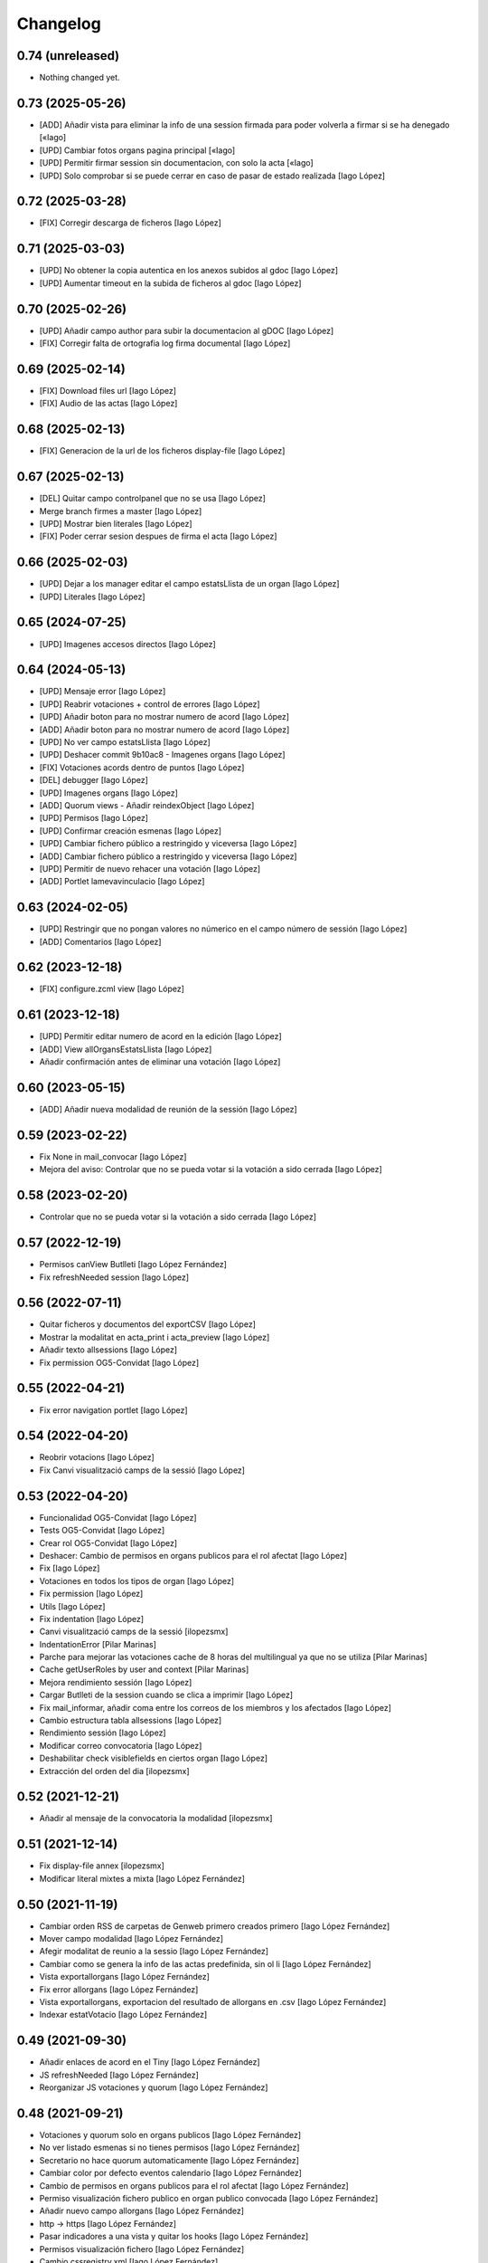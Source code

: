 Changelog
=========

0.74 (unreleased)
-----------------

- Nothing changed yet.


0.73 (2025-05-26)
-----------------

* [ADD] Añadir vista para eliminar la info de una session firmada para poder volverla a firmar si se ha denegado [«Iago]
* [UPD] Cambiar fotos organs pagina principal [«Iago]
* [UPD] Permitir firmar session sin documentacion, con solo la acta [«Iago]
* [UPD] Solo comprobar si se puede cerrar en caso de pasar de estado realizada [Iago López]

0.72 (2025-03-28)
-----------------

* [FIX] Corregir descarga de ficheros [Iago López]

0.71 (2025-03-03)
-----------------

* [UPD] No obtener la copia autentica en los anexos subidos al gdoc [Iago López]
* [UPD] Aumentar timeout en la subida de ficheros al gdoc [Iago López]

0.70 (2025-02-26)
-----------------

* [UPD] Añadir campo author para subir la documentacion al gDOC [Iago López]
* [FIX] Corregir falta de ortografia log firma documental [Iago López]

0.69 (2025-02-14)
-----------------

* [FIX] Download files url [Iago López]
* [FIX] Audio de las actas [Iago López]

0.68 (2025-02-13)
-----------------

* [FIX] Generacion de la url de los ficheros display-file [Iago López]

0.67 (2025-02-13)
-----------------

* [DEL] Quitar campo controlpanel que no se usa [Iago López]
* Merge branch firmes a master [Iago López]
* [UPD] Mostrar bien literales [Iago López]
* [FIX] Poder cerrar sesion despues de firma el acta [Iago López]

0.66 (2025-02-03)
-----------------

* [UPD] Dejar a los manager editar el campo estatsLlista de un organ [Iago López]
* [UPD] Literales [Iago López]

0.65 (2024-07-25)
-----------------

* [UPD] Imagenes accesos directos [Iago López]

0.64 (2024-05-13)
-----------------

* [UPD] Mensaje error [Iago López]
* [UPD] Reabrir votaciones + control de errores [Iago López]
* [UPD] Añadir boton para no mostrar numero de acord [Iago López]
* [ADD] Añadir boton para no mostrar numero de acord [Iago López]
* [UPD] No ver campo estatsLlista [Iago López]
* [UPD] Deshacer commit 9b10ac8 - Imagenes organs [Iago López]
* [FIX] Votaciones acords dentro de puntos [Iago López]
* [DEL] debugger [Iago López]
* [UPD] Imagenes organs [Iago López]
* [ADD] Quorum views - Añadir reindexObject [Iago López]
* [UPD] Permisos [Iago López]
* [UPD] Confirmar creación esmenas [Iago López]
* [UPD] Cambiar fichero público a restringido y viceversa [Iago López]
* [ADD] Cambiar fichero público a restringido y viceversa [Iago López]
* [UPD] Permitir de nuevo rehacer una votación [Iago López]
* [ADD] Portlet lamevavinculacio [Iago López]

0.63 (2024-02-05)
-----------------

* [UPD] Restringir que no pongan valores no númerico en el campo número de sessión [Iago López]
* [ADD] Comentarios [Iago López]

0.62 (2023-12-18)
-----------------

* [FIX] configure.zcml view [Iago López]

0.61 (2023-12-18)
-----------------

* [UPD] Permitir editar numero de acord en la edición [Iago López]
* [ADD] View allOrgansEstatsLlista [Iago López]
* Añadir confirmación antes de eliminar una votación [Iago López]

0.60 (2023-05-15)
-----------------

* [ADD] Añadir nueva modalidad de reunión de la sessión [Iago López]

0.59 (2023-02-22)
-----------------

* Fix None in mail_convocar [Iago López]
* Mejora del aviso: Controlar que no se pueda votar si la votación a sido cerrada [Iago López]

0.58 (2023-02-20)
-----------------

* Controlar que no se pueda votar si la votación a sido cerrada [Iago López]

0.57 (2022-12-19)
-----------------

* Permisos canView Butlleti [Iago López Fernández]
* Fix refreshNeeded session [Iago López]

0.56 (2022-07-11)
-----------------

* Quitar ficheros y documentos del exportCSV [Iago López]
* Mostrar la modalitat en acta_print i acta_preview [Iago López]
* Añadir texto allsessions [Iago López]
* Fix permission OG5-Convidat [Iago López]

0.55 (2022-04-21)
-----------------

* Fix error navigation portlet [Iago López]

0.54 (2022-04-20)
-----------------

* Reobrir votacions [Iago López]
* Fix Canvi visualització camps de la sessió [Iago López]

0.53 (2022-04-20)
-----------------

* Funcionalidad OG5-Convidat [Iago López]
* Tests OG5-Convidat [Iago López]
* Crear rol OG5-Convidat [Iago López]
* Deshacer: Cambio de permisos en organs publicos para el rol afectat [Iago López]
* Fix [Iago López]
* Votaciones en todos los tipos de organ [Iago López]
* Fix permission [Iago López]
* Utils [Iago López]
* Fix indentation [Iago López]
* Canvi visualització camps de la sessió [ilopezsmx]
* IndentationError [Pilar Marinas]
* Parche para mejorar las votaciones cache de 8 horas del multilingual ya que no se utiliza [Pilar Marinas]
* Cache getUserRoles by user and context [Pilar Marinas]
* Mejora rendimiento sessión [Iago López]
* Cargar Butlleti de la session cuando se clica a imprimir [Iago López]
* Fix mail_informar, añadir coma entre los correos de los miembros y los afectados [Iago López]
* Cambio estructura tabla allsessions [Iago López]
* Rendimiento sessión [Iago López]
* Modificar correo convocatoria [Iago López]
* Deshabilitar check visiblefields en ciertos organ [Iago López]
* Extracción del orden del dia [ilopezsmx]

0.52 (2021-12-21)
-----------------

* Añadir al mensaje de la convocatoria la modalidad [ilopezsmx]

0.51 (2021-12-14)
-----------------

* Fix display-file annex [ilopezsmx]
* Modificar literal mixtes a mixta [Iago López Fernández]

0.50 (2021-11-19)
-----------------

* Cambiar orden RSS de carpetas de Genweb primero creados primero [Iago López Fernández]
* Mover campo modalidad [Iago López Fernández]
* Afegir modalitat de reunio a la sessio [Iago López Fernández]
* Cambiar como se genera la info de las actas predefinida, sin ol li [Iago López Fernández]
* Vista exportallorgans [Iago López Fernández]
* Fix error allorgans [Iago López Fernández]
* Vista exportallorgans, exportacion del resultado de allorgans en .csv [Iago López Fernández]
* Indexar estatVotacio [Iago López Fernández]

0.49 (2021-09-30)
-----------------

* Añadir enlaces de acord en el Tiny [Iago López Fernández]
* JS refreshNeeded [Iago López Fernández]
* Reorganizar JS votaciones y quorum [Iago López Fernández]

0.48 (2021-09-21)
-----------------

* Votaciones y quorum solo en organs publicos [Iago López Fernández]
* No ver listado esmenas si no tienes permisos [Iago López Fernández]
* Secretario no hace quorum automaticamente [Iago López Fernández]
* Cambiar color por defecto eventos calendario [Iago López Fernández]
* Cambio de permisos en organs publicos para el rol afectat [Iago López Fernández]
* Permiso visualización fichero publico en organ publico convocada [Iago López Fernández]
* Añadir nuevo campo allorgans [Iago López Fernández]
* http -> https [Iago López Fernández]
* Pasar indicadores a una vista y quitar los hooks [Iago López Fernández]
* Permisos visualización fichero [Iago López Fernández]
* Cambio cssregistry.xml [Iago López Fernández]

0.47 (2021-04-07)
-----------------

* travis is green now [Roberto Diaz]
* travis should be green now [Roberto Diaz]
* another fix [Roberto Diaz]
* fixing travis [Roberto Diaz]
* fix versions 2 [Roberto Diaz]
* fix versions [Roberto Diaz]
* Merge pull request #2 from UPCnet/test_update_for_travis [Roberto Díaz]
*  [Roberto Díaz]
* fixed versions [Roberto Díaz]
* fixed versions [Roberto Diaz]
* Merge pull request #1 from UPCnet/test_update_for_travis [Roberto Díaz]
*  [Roberto Díaz]
* updated pathlib and use https to pass travis ;) [Roberto Díaz]
* updated pathlib and use https [Roberto Diaz]
* Quitar debugger js [Iago López Fernández]
* Rendimiento: tablas actas y acords del organ [Iago López Fernández]
* Multiples annexos en las actas [Iago López Fernández]
* Cambiar condicion vista sesion [Iago López Fernández]

0.46 (2021-03-17)
-----------------

* Vista allorgans - añadir número de sesiones que se han creado el último año (365) [Iago López Fernández]
* portal_catalog: sustituir getToolByName por api.portal.get_tool [Iago López Fernández]
* Imagenes banners [Iago López Fernández]
* Mejora envio correos votaciones [Iago López Fernández]
* Quitar carpeta de unidad de la vista de butlleti [Iago López Fernández]
* Añadir enlace a sala y modificar email convocar [Iago López Fernández]
* Deshacer: Mostrar permisos por defecto de plone en el sharing de genweb.organs.organgovern [Iago López Fernández]
* No enviar mensaje al borrar votación si la sesión esta en estado realizada [Iago López Fernández]

0.45 (2021-03-01)
-----------------

* Cambiar permisos para ver las votaciones y el quorum, activo a todos [Iago López Fernández]
* Cambiar permisos para ver las votaciones y el quorum [Iago López Fernández]
* Descomentar mensaje al borrar votación y solo enviarlo si la session no esta en estado tancada o en modificació [Iago López Fernández]
* Tabla votaciones [Iago López Fernández]
* Tabla votaciones [Iago López Fernández]
* Comentar mensaje al borrar votación [Iago López Fernández]
* Refrescar votación [Iago López Fernández]
* Previsualizar pdf de los ficheros restringidos [Iago López Fernández]
* Mostrar permisos por defecto de plone en el sharing de genweb.organs.organgover [Iago López Fernández]
* Informar fecha de inicio y fin de las votaciones en dispositivos móviles [Iago López Fernández]
* Enviar correo al eliminar una votación [Iago López Fernández]
* Enviar correo al eliminar una votación [Iago López Fernández]
* Informar fecha de inicio y fin de las votaciones [Iago López Fernández]
* Enviar correos votaciones con el correo definido en el organ [Iago López Fernández]
* Cambiar literales quorum [Iago López Fernández]
* No mostrar título votación sin validación [Iago López Fernández]
* Estilos vista presentacion [Iago López Fernández]
* Cambiar orden visualización votación final y esmena + cambiar sus literales [Iago López Fernández]
* Permisos afectados en organs publicos [Iago López Fernández]
* Fix email esmenas [Iago López Fernández]
* Fix email esmenas [Iago López Fernández]
* Añadir permisos a los Afectat para ver documentación en los organ publicos [Iago López Fernández]
* Permisos contenido votacion [Iago López Fernández]
* Literal [Iago López Fernández]
* Votaciones de <acords> dentro de <punts> [Iago López Fernández]
* Al abrir quorum solo añadir al usuario si es secretario [Iago López Fernández]
* Cambios votaciones: posibilidad de votar esmena antes del acord [Iago López Fernández]
* No mostrar sessions en estat planificada en l'apartat Accessos directes a les sessions mes recents [Iago López Fernández]
* Organs publicos, hacer publica la información una vez convocada [Iago López Fernández]
* Fix: Envio correo notificacion voto [Iago López Fernández]
* No mostrar sessions en estat planificada en l'apartat Accessos directes a les sessions mes recents [Iago López Fernández]

0.44 (2020-09-30)
-----------------

* Fix Quorum membre [Iago López Fernández]
* Estilo [Iago López Fernández]

0.43 (2020-09-29)
-----------------

* Quorum [Iago López Fernández]
* Ver votaciones solo dentro de consell-de-govern [Iago López Fernández]
* Eliminar votaciones [Iago López Fernández]
* Votos totales [Iago López Fernández]
* Merge remote-tracking branch 'origin/esmenes' [Iago López Fernández]
* Fix urls homepage [Iago López Fernández]
* Fix _blink a _blank [Iago López Fernández]
* Mostrar en el breadcrumb el enlace a un genweb.organs.organsFolder cuando es una vista por defecto de un directorio [Iago López Fernández]
* Quitar <Mostra com si fos...> [Iago López Fernández]
* Fix css [Iago López Fernández]
* Votación esmenas [Iago López Fernández]
* Arreglar error acción Envia resum (genweb.organs.subpunt) [Iago López Fernández]
* Editores ven la información extendida de la tabla de resultados [Iago López Fernández]
* Mostrar estado de la votación en la tabla de resultados [Iago López Fernández]
* Quitar accion votaciones cuando esta cerrada [Iago López Fernández]
* Literal [Iago López Fernández]
* Literals [Iago López Fernández]
* Enlace a la sala [Iago López Fernández]
* Cambiar icono votacion publica [Iago López Fernández]
* Quitar votación privada [Iago López Fernández]
* Estilo botones votaciones [Iago López Fernández]
* Hacer que se pueda buscar un acord por su codigo [Iago López Fernández]
* Icono [Iago López Fernández]
* Votacions en els acords [Iago López Fernández]

0.42 (2020-06-10)
-----------------

* Literales buscador [Iago López Fernández]

0.41 (2020-06-03)
-----------------

* Cambiar enlace home [Iago López Fernández]

0.40 (2020-05-28)
-----------------

* Añadir permiso campo Sessions visibles al calendari -> solo manager [Iago López Fernández]
* Estilos home [Iago López Fernández]
* Quitar opciones buscador + quitar Sobre Govern UPC [Iago López Fernández]
* Enlaces externos [Iago López Fernández]
* Estilos baner con imagen [Iago López Fernández]
* Reorganizar home [Iago López Fernández]

0.39 (2020-03-19)
-----------------

* Habilitar edició del número de la sessió [Iago López Fernández]

0.38 (2019-11-18)
-----------------

* Quitar ver más resultados del buscador superior [Iago López Fernández]

0.37 (2019-10-17)
-----------------

* Añadir campo de información en las carpetas de unidad [Iago López Fernández]
* Pestaña FAQs: evitar error con usuarios anonimos y añadir en los permisos de visualización el permiso de OG4-Afectat [Iago López Fernández]
* Visualizar pestaña FAQs solo si tienes alguno de los siguientes permisos ['Manager', 'WebMaster', 'OG1-Secretari', 'OG2-Editor', 'OG3-Membre'] [Iago López Fernández]

0.36 (2019-09-05)
-----------------



0.35 (2019-09-04)
-----------------

* Corrección [Iago López Fernández]
* changed export acords to organs [r.ventura]
* fix print button session [r.ventura]
* Exportar Acords & relacio assistents [r.ventura]

0.34 (2019-07-10)
-----------------

* canvi literal banner [r.ventura]
* error fixed FAQ tab [r.ventura]
* FAQ membres field and tab done [r.ventura]

0.33 (2019-06-27)
-----------------

* search now able to search by subject and documents [r.ventura]
* removed send mail when excuse [r.ventura]
* just added a space [r.ventura]
* remove ipdb [r.ventura]
* send mail excusats and new field in organs [r.ventura]
* make header visible [Roberto Diaz]

0.32 (2019-05-07)
-----------------

* link banner models de documents changed [r.ventura]
* Merge branch 'master' of github.com:UPCnet/genweb.organs [r.ventura]
* Indicadors i canvi de literal [r.ventura]
* updated versions to pass tests [Roberto Diaz]
* updated versions to pass tests [Roberto Diaz]

0.31 (2019-04-02)
-----------------

* feedback search if there are no results [r.ventura]
* mail_convocar con link a excusar assistencia de la sesión actual [r.ventura]

0.30 (2019-03-25)
-----------------

* nou link Models de documents [r.ventura]
* Merge branch 'master' of github.com:UPCnet/genweb.organs [r.ventura]
* titles, banners home page done (and styles) [r.ventura]

0.29 (2019-03-21)
-----------------

* intern urls for mail messages fixed [r.ventura]
* numera sessions button changed and just for state planificada [r.ventura]
* test fixing egg for tests :) [Roberto Diaz]
* reorder num sessions current year and update their acords [r.ventura]
* json now search in egg path [r.ventura]
* json location like search.py [r.ventura]
* json files location changed to stylesheets [r.ventura]
* json fix urls [r.ventura]
* search also old docs in butlleti [r.ventura]
* Merge branch 'master' of github.com:UPCnet/genweb.organs [r.ventura]
* header when mobile/small tablet hidded [r.ventura]

0.28 (2019-02-21)
-----------------

* admin can now see excusats [r.ventura]
* només formulari excusats [r.ventura]
* img header now its changed via /manage [r.ventura]
* Change fields texts excusats [r.ventura]
* header without link, historic documentation like before [r.ventura]
* Banners done [r.ventura]
* Merge branch 'master' of github.com:UPCnet/genweb.organs [r.ventura]
* Excusat i proposar punts (per test) [r.ventura]

0.27 (2019-02-12)
-----------------

* hour calendar bug fixed [r.ventura]
* membres i afectats afegits a la vista allorgans [r.ventura]
* sub-units of units ordered too [r.ventura]
* fixed secretaries and editors problem [r.ventura]
* alphabetical order [r.ventura]
* view all organs sorted [r.ventura]
* view all organs for General Secretary [r.ventura]

0.26 (2018-11-28)
-----------------

* running tests [Roberto Diaz]
* changed folder path. SOLVED? [Roberto Diaz]
* pending afectats and membres in namedfile [Roberto Diaz]
* oberts test ok? [Roberto Diaz]
* testing [Roberto Diaz]
* TODO: check test_allroleschecked_file_permission_in_organs_oberts.py line 1820 [Roberto Diaz]
* added testing files, pending solve afectat/membre [Roberto Diaz]

0.25 (2018-11-06)
-----------------

* Merge remote-tracking branch 'origin/calendar_slow' [Roberto Diaz]
* updated calendar portlet [Roberto Diaz]
* redo calendar [Roberto Diaz]
* testing events calendar [Roberto Diaz]
* added logout to header [Roberto Diaz]
* added test editor add session [Roberto Diaz]
* removed aq_parent from organType and updated RSS code [Roberto Diaz]
* refactor permissions [Roberto Diaz]
* findfilesproperties [Roberto Diaz]
* added test sessions permissions [Roberto Diaz]
* added test create session [Roberto Diaz]
* problemas con eventos que pasan durante el día de hoy [Roberto Diaz]
* calendar tests2 [Roberto Diaz]
* testing calendar [Roberto Diaz]
* TODO show current date events [Roberto Diaz]
* added acta/audio tests [Roberto Diaz]
* fix bacnh to travis [Roberto Diaz]
* refactoring search calendar events portlet [Roberto Diaz]
* Update README.md [Roberto Diaz]
* Update README.md [Roberto Diaz]
* Update README.md [Roberto Diaz]
* Update README.md [Roberto Diaz]
* added functional tests to restricted to afectats i membres [Roberto Diaz]
* change layer [Roberto Diaz]
* test remove commit() 2 [Roberto Diaz]
* test remove commit() [Roberto Diaz]
* open_testg [Roberto Diaz]
* removed transaction commits to bypass problems with travisci [Roberto Diaz]
* test bypass travisci [Roberto Diaz]
* test open organ, fails anon [Roberto Diaz]
* added 1st testing organs of membres/affected [Roberto Diaz]
* added 1st testing organs of membres/affected [Roberto Diaz]
* added afected tests [Roberto Diaz]
* added () to asserttrue [Roberto Diaz]
* renamed state [Roberto Diaz]
* added more tests [Roberto Diaz]
* added acords [Roberto Diaz]
* tests anonim [Roberto Diaz]
* testing public.restrictedTraverse [Roberto Diaz]
* tests [Roberto Diaz]
* removed old files [Roberto Diaz]
* added default creation content code [Roberto Diaz]
* testing anon profiles [Roberto Diaz]
* removed lang from allsessions view [Roberto Diaz]
* updated getPath [Roberto Diaz]
* Merge branch 'master' of github.com:UPCnet/genweb.organs [Roberto Diaz]
* updated code search [Roberto Diaz]
* 1st optimized search version [Roberto Diaz]
* added permissions to hidden or visible based on role [Roberto Diaz]
* moved up previous sessions [root muntanyeta]
* changed all/previous sessions code splitted [Roberto Diaz]
* changed translation relacionat -> vinculat [Roberto Diaz]
* added override to display file to get permissions from og [Roberto Diaz]

0.24 (2018-10-04)
-----------------

* search in related organs [Roberto Diaz]
* removed doc from search code [Roberto Diaz]
* remove unused import [Roberto Diaz]
* added 3 next event to all months view [Roberto Diaz]
* events in calendar now always show next 3 [Roberto Diaz]
* latest version check files permissions [Roberto Diaz]
* changed radio to check and mark all by default. [Roberto Diaz]
* fie permission not checked and bypassed when accesing directly. SOLVED! [Roberto Diaz]
* changed translations [Roberto Diaz]

0.23 (2018-08-02)
-----------------

* changed literal [Roberto Diaz]
* remove document from types [Roberto Diaz]

0.22 (2018-07-31)
-----------------

* translations and separated role in search tempalte [Roberto Diaz]
* added own sessions to allsessions view [Roberto Diaz]
* show assigned organ to validated calendar view [Roberto Diaz]
* changes in portlet calendar [Roberto Diaz]
* bypass hacked path search [Roberto Diaz]
* removed unused sort options [Roberto Diaz]
* new portlets based on validated or not [Roberto Diaz]
* changes in own organs [Roberto Diaz]
* change search private view. If non anon hide ballons, and show ownorgans [Roberto Diaz]
* testing own sessions view [Roberto Diaz]
* testing private organs [Roberto Diaz]
* removed border today event [Roberto Diaz]
* addapted logo image to retina displays [Roberto Diaz]
* css session table view [Roberto Diaz]
* added colors and bypass unrestricted in calendar portlet [Roberto Diaz]
* remove community_type [Roberto Diaz]
* new templates [Roberto Diaz]
* pending colors in events calendar. TEMP: Fixed to yellow! [Roberto Diaz]
* added membres view [Roberto Diaz]
* added all sessions list view from current year [Roberto Diaz]
* added new banners [Roberto Diaz]
* modifying caendar with visiblefields only, and index visiblefields added. Now header href links to current OG. CSS and little modifications [Roberto Diaz]
* remove bold from arrows in calendar [Roberto Diaz]
* first new calendar version [Roberto Diaz]

0.21 (2018-07-12)
-----------------

* hide search feature [Roberto Diaz]
* addapted CSS to make print more reliable. In acta now logo is shown in th right header [Roberto Diaz]
* return results in reverse mode [Roberto Diaz]
* move files public to private [Roberto Diaz]
* removed path used in testing [Roberto Diaz]
* updated webservice view [Roberto Diaz]
* updated webservice [Roberto Diaz]
* filter acords results [Roberto Diaz]
* added multiple events icon to calendar, and reorder CSS afer merge [Roberto Diaz]
* translations [Roberto Diaz]
* added files from master [Roberto Diaz]
* added new code to move visible to hide files and viceversa [Roberto Diaz]
* added icons to navigation [Roberto Diaz]
* aded filename to download options [Roberto Diaz]

0.20 (2018-07-10)
-----------------

* added filename to anon users file [Roberto Diaz]

0.19 (2018-07-10)
-----------------

* removed bin dir with gitignore [Roberto Diaz]
* change translation error [Roberto Diaz]

0.18 (2018-07-10)
-----------------

* changed literal to show better in mobiles [Roberto Diaz]
* changed log messages [Roberto Diaz]
* added logs [Roberto Diaz]
* problems with log hooks [Roberto Diaz]
* added clickable rows [Roberto Diaz]
* addapt code to mobile views [Roberto Diaz]
* cambio literales caja sesion, fecha y hora por fecha, porque en modo movil es muy largo y se muestra mal [Roberto Diaz]
* add responsive view to organgovern template [Roberto Diaz]
* added filename when download private files [Roberto Diaz]
* disable drag and drop in tablets and mobiles [Roberto Diaz]
* added missing classCSS in presentation view [Roberto Diaz]
* added defautl classCSS [Roberto Diaz]

0.17 (2018-06-28)
-----------------

* change CSRF check code [Roberto Diaz]

0.16 (2018-06-27)
-----------------

* permissions_in_og_folders viewg [Roberto Diaz]
* json permissions view [Roberto Diaz]
* new logos to the bridge, until next update [Roberto Diaz]
* hide new search view [Roberto Diaz]
* added missing permission [Roberto Diaz]
* hide new calendar box [Roberto Diaz]
* changed acta membres literal [Roberto Diaz]
* si le ponemos las clases del portlet, no actualiza el ajax al pasar de mes [Roberto Diaz]
* first calendar in main page verions [Roberto Diaz]
* removed fixed path from code [Roberto Diaz]
* trying to skip eggs [Roberto Diaz]
* bos search colors [Roberto Diaz]
* in home not shown results the first tiem, if click the search make query [Roberto Diaz]
* hide gewneb header [Roberto Diaz]
* removed blue color to all days [Roberto Diaz]
* hide order results [root muntanyeta]
* remove unused test [Roberto Diaz]
* show/hide arrow contents depending on user role [Roberto Diaz]
* added translations and change mail receptor in travis temp checks [Roberto Diaz]
* added color to the events of the organ [Roberto Diaz]
* tests temp [Roberto Diaz]
* need change the header and  hide the viewlet in production [Roberto Diaz]
* table files shows items well [Roberto Diaz]
* added name when download file [Roberto Diaz]
* problems con unittest [Roberto Diaz]
* problems con unittest [Roberto Diaz]
* added unittest to yml to execute robots tests [Roberto Diaz]
* added robot tests [Roberto Diaz]
* added robot tests [Roberto Diaz]
* calendar translations [Roberto Diaz]
* disable circleCI tests [Roberto Diaz]
* integrating old robot tests [Roberto Diaz]
* adding old robot tests [Roberto Diaz]
* Merge branch 'master' of github.com:UPCnet/genweb.organs [Roberto Diaz]
* error in organs layer name [Roberto Diaz]
* added ulearn calendar template [Roberto Diaz]
* added badge [Roberto Diaz]
* Code to change migrated property. Solved the hasattr property code [Roberto Diaz]
* added paths to search by session [Roberto Diaz]
* added routes to search based on latest session [Roberto Diaz]
* added new calendar portlet [Roberto Diaz]
* coverage exclude dirs [Roberto Diaz]
* added travis and circle options [Roberto Diaz]
* added portlet calendar [Roberto Diaz]
* one functional test [Roberto Diaz]
* added new header logo [Roberto Diaz]
* trabslation [Roberto Diaz]
* added search path to OG [Roberto Diaz]
* fixed coverage versions for travis [Roberto Diaz]
* addapting to travis [Roberto Diaz]
* bypass circleci check [Roberto Diaz]
* added new tests code [Roberto Diaz]
* testing tests [Roberto Diaz]
* TODO: search latest session, and change fixed path in organs search [Roberto Diaz]
* added layer to overrided browser views [Roberto Diaz]
* search: testing last session [Roberto Diaz]
* search: mes recent primer selected [Roberto Diaz]
* change sort_order tipus element in search template [Roberto Diaz]
* Make search in punts and subpunts, showing only punts in template [Roberto Diaz]
* search translations and remove unused and commented code [Roberto Diaz]
* removed fixed paths [Roberto Diaz]
* change permission to utils views [Roberto Diaz]
* Multiple changes. Now shows literal in banner header, in Desktop and Mobile. The items now shows the icons in add... menu, In punts view, the acord now shows labeled status, i18n, and removed references to search2 testing page [Roberto Diaz]
* updated translations [Roberto Diaz]
* solved error, en log no salian los objetos realmente modificados, solo el padre [Roberto Diaz]
* change h1 to h2 to remove added string by js, and changed elif to if [Roberto Diaz]
* first search version [Roberto Diaz]
* added spans [Roberto Diaz]
* testing news search view [Roberto Diaz]
* Update config.yml [Roberto Diaz]
* testing circleci [Roberto Diaz]
* solved print CSS validator error [Roberto Diaz]
* solved CSS validator errors [Roberto Diaz]
* moved barra eines en mode presentacio [Roberto Diaz]
* increase to 50 elements in search [Roberto Diaz]
* added lock icon [Roberto Diaz]
* added c to keyword in css [Roberto Diaz]
* removed file [Roberto Diaz]
* renamed package [Roberto Diaz]
* remove view/method in template [Roberto Diaz]
* Disable custom search because only returns 10 elements [Roberto Diaz]
* updated CSS presentation view [Roberto Diaz]
* cleared presentation file [Roberto Diaz]
* added double custom icons colored to pdf and files [Roberto Diaz]
* testing batch results filtered... [Roberto Diaz]
* testing batch results filtered... [Roberto Diaz]
* added missing templates in previous commit [Roberto Diaz]
* testing new search bar. Problems rendering more than 10 items.. batch... [Roberto Diaz]
* Adding Orgnas test initial concept [Roberto Diaz]
* changing RSS to hide Organs de Govern types, based on state and role [Roberto Diaz]
* secretari now can edit advancedorgan fields [Roberto Diaz]
* added fa-2x in some templates [Roberto Diaz]
* changed PDF view funcionallity [Roberto Diaz]
* temp commit to save info [Roberto Diaz]
* changes [Roberto Diaz]
* testing default template view [Roberto Diaz]
* Merge branch 'master' of github.com:UPCnet/genweb.organs [Roberto Diaz]
* added file public/privat color [Roberto Diaz]
* Created Acords API WS [Roberto Diaz]
* tests [Roberto Diaz]
* ádded dependency [Roberto Diaz]

0.15 (2017-12-21)
-----------------

* increased size in Print CSS [Roberto Diaz]
* center table butlleti [Roberto Diaz]
* changed raise to return [Roberto Diaz]
* added return to remove WARNINGS CSRF from log [Roberto Diaz]
* remove separated by blanks, and fixed to separated by comma values [Roberto Diaz]
* PEP8 compliant [Roberto Diaz]
* acronim field is required [Roberto Diaz]
* ensure disable webservice [Roberto Diaz]
* remove traces of travis [Roberto Diaz]
* adding bootstrap for travis [Roberto Diaz]
* playing with travis [Roberto Diaz]
* Organs tests [iago.lopez]
* Modificado tests de organs restringidos a afectados [iago.lopez]
* Modificado pruebas y aÃ±adido tests de organs restringidos a afectados [iago.lopez]
* Tests iniciales + Tests OG restringido a miembros [iago.lopez]

0.14 (2017-11-14)
-----------------

* changed logo size [root muntanyeta]
* logo to the left [Roberto Diaz]
* change assistents in acta view [Roberto Diaz]
* added labels to status [Roberto Diaz]
* adding label to color states [Roberto Diaz]
* solved geting absolute_url_path with mountpoint (error assigning default proposal point number) [Roberto Diaz]
* remove printPDF [Roberto Diaz]
* adding fixed table size [Roberto Diaz]
* sort acords reversed and ok [Roberto Diaz]
* added session number to sessions list in organ view [Roberto Diaz]
* readded print button [Roberto Diaz]
* Merge remote-tracking branch 'origin/test' [Roberto Diaz]
* revert to preview pdf [Roberto Diaz]
* revert to PRINT PDF [Roberto Diaz]
* remove pdfs from tmp [root muntanyeta]
* updated PDF and added assistents to print view [root muntanyeta]
* download PDF with page numbers [Roberto Diaz]
* remove text [Roberto Diaz]
* printing PDFs [Roberto Diaz]
* Creating tmp PDF [Roberto Diaz]
* CSS Print [Roberto Diaz]
* adding css to print acta [Roberto Diaz]
* added html2pdf, testing in acta print [Roberto Diaz]
* addapted code to production [Roberto Diaz]
* remove mountpoints code [Roberto Diaz]

0.12 (2017-10-26)
-----------------

* added mountpoint to subpunt [root muntanyeta]
* added mountpoint to add acord [Roberto Diaz]
* added check mountpoint to path [root muntanyeta]
* hide literal public doc [root muntanyeta]
* recursive doc permission [Roberto Diaz]
* permissions doc [Roberto Diaz]
* PEP8 [Roberto Diaz]
* remove high, causes glitch when large titles in session table [root muntanyeta]
* permissions DOCcument [Roberto Diaz]
* changed restringit lierals [Roberto Diaz]
* added permissions to files in tables [Roberto Diaz]
* changed obert to public i ordre del desplegable [Roberto Diaz]
* permissions to view files depending on organ_type [Roberto Diaz]
* fix roles(2) [Roberto Diaz]
* fix user not found [root muntanyeta]
* fixed modal and acta print css [Roberto Diaz]
* changed css impersonate [Roberto Diaz]
* Merge branch 'master' of github.com:UPCnet/genweb.organs [Roberto Diaz]
* hide acords tab based on roles [Roberto Diaz]
* added acord number to butlleti [Roberto Diaz]
* added index [Roberto Diaz]

0.11 (2017-10-25)
-----------------

* changed editor role [Roberto Diaz]
* acord css new_tab [Roberto Diaz]
* hide preview button if no manager/secretari/editor [Roberto Diaz]
* hide literal if afectat [Roberto Diaz]
* moved import to original [Roberto Diaz]
* removes getObjects() [Roberto Diaz]
* control permission on og table [Roberto Diaz]
* changed roles location [Roberto Diaz]
* added change user [Roberto Diaz]
* multiple changes [Roberto Diaz]
* if user validated but none of the roles, open files directly [root muntanyeta]
* patched navigation [Roberto Diaz]
* added button numera punts [Roberto Diaz]
* modal doesnt work as editor, forced as... [Roberto Diaz]
* added literal to template [Roberto Diaz]
* Solved error: massivecreation forgot to count acords...opss [Roberto Diaz]
* move function [Roberto Diaz]
* added check to files [Roberto Diaz]
* clean CSS [Roberto Diaz]
* new string [Roberto Diaz]
* changed pdf attach tanslation [Roberto Diaz]
* if public and privat, and open, return only public [Roberto Diaz]
* new names [Roberto Diaz]
* renamed views [Roberto Diaz]
* added permissions to files and docs [Roberto Diaz]
* change organ tipus [Roberto Diaz]
* added function to show all organs and the associated organType [Roberto Diaz]
* updated literal i18n [Roberto Diaz]
* removing unused imported css [Roberto Diaz]
* testing print.css [Roberto Diaz]
* A LOT of changes... Permissions in views, i18n, PEP8, more explained code... [Roberto Diaz]
* translations [Roberto Diaz]
* added permissions to sessionsg [Roberto Diaz]
* list organs in folder based on permissions [Roberto Diaz]
* added permissions based on OrganType [Roberto Diaz]
* remove ipdb [Roberto Diaz]
* added index [Roberto Diaz]
* added multiple organ types to dropdown [Roberto Diaz]
* Added permission to Convocar transition [Roberto Diaz]

0.10 (2017-10-09)
-----------------



0.10 (2017-10-09)
-----------------

* temporal commit to make imposible to view to Afectat and others [Roberto Diaz]
* Change homeupc protocol [Corina Riba]

0.9 (2017-09-20)
----------------

* added changed value to count items [Roberto Diaz]
* added changed to code [Roberto Diaz]
* mispelled error [Roberto Diaz]
* BUG: Fix session number based on year, not on folder [Roberto Diaz]
* BUG: Error in user not validated [Roberto Diaz]
* UNDO "change check user_id code" Found errors with some raises. [Roberto Diaz]
*       This reverts commit 4ca102bb6e44bdc448827f5da37b36ed2a8529d0. [Roberto Diaz]
* change check user_id code [Roberto Diaz]
* change mimetype funtion [Roberto Diaz]
* show href in file to view in web if it is a PDF only (docs not show, only download) [Roberto Diaz]
* added function to change Aprovat to Informat in default Punt 0 [Roberto Diaz]
* disable WS [Roberto Diaz]
* changed Convocats/Convocades to Membres [Roberto Diaz]

0.8 (2017-08-04)
----------------

* Merge branch 'master' of https://github.com/UPCnet/genweb.organs [Roberto Diaz]
* updated collapse/expand all [Roberto Diaz]
* removed return to test imports without logging [Roberto Diaz]
* first collapse/expand all version [Roberto Diaz]
* permissions on documents template [Roberto Diaz]
* changes in files and docs view permissions [Roberto Diaz]

0.7 (2017-08-03)
----------------

* rmove two dots [Roberto Diaz]
* Punt to Punt informatiu [Roberto Diaz]
* added colors to session state dropdown [Roberto Diaz]
* added colors to session states [Roberto Diaz]
* sorted [Roberto Diaz]
* added icon to add element [Roberto Diaz]
* changed acord icon [Roberto Diaz]
* removed Codi string and centered table contents [root muntanyeta]
* tornem a restringit [Roberto Diaz]
* revamped organ de govern view [Roberto Diaz]
* i18n [Roberto Diaz]
* added assistents and i18n [Roberto Diaz]
* translate literals related to persons [Roberto Diaz]
* added lista de acords to session template [Roberto Diaz]
* renamed Llista Acords to Acords [Roberto Diaz]
* changed restringit to intern, and first the public one [Roberto Diaz]
* removed acta string [Roberto Diaz]
* added desenvolupament de la sessio in print acta [Roberto Diaz]
* add migrated and revamp canModify in session view template [Roberto Diaz]
* remaves traces of nuts [Roberto Diaz]
* added migrated property to check button and assistants field [Roberto Diaz]
* show sessions by default in organ view [Roberto Diaz]
* actes orderes by date and reverse [Roberto Diaz]
* show tabs on OG view [Roberto Diaz]
* changed punt informatiu  to punt [Roberto Diaz]
* changed template acta [Roberto Diaz]
* acta print strings changed [Roberto Diaz]
* updated translations [Roberto Diaz]
* not numbered string [Roberto Diaz]
* added acord sense numeracio to acord view [Roberto Diaz]
* sessions ordered by id [Roberto Diaz]
* order acords by code [Roberto Diaz]

0.6 (2017-07-06)
----------------

* sort log entries by index [Roberto Diaz]
* sessions shown in reversed mode [Roberto Diaz]
* Added Acta en PDF format [Roberto Diaz]
* added manager permission to view templates [Roberto Diaz]
* acc.start & acc.end (datetime problem with timezones) [Roberto Diaz]
* left text previous to mp3 file [Roberto Diaz]
* PEP8 [Roberto Diaz]
* canvi literal qui envia missatge [Roberto Diaz]
* removed unused number varialbe [Roberto Diaz]
* Manager canView Actas bypassing workflow state [Roberto Diaz]

0.5 (2017-06-12)
----------------

* Modificar secretari general por admin como owner al cerrar session [Pilar Marinas]
* Que al cerrar sesion cambiar owner por secretari.general [Pilar Marinas]
* Modificat template acta ol li [Pilar Marinas]
* Accions sobre les actes que es reflecteixin a la historia [Pilar Marinas]
* Comento que al cerrar session owner usuario generico hasta saber que usuario es [Pilar Marinas]
* Ocultar boleta ordre del dia mouseHandler [Pilar Marinas]
* Que el Webmaster pugui veure la carpeta comparteix del organfolder [Pilar Marinas]
* Reproductor audio visible al acta [Pilar Marinas]
* Ordre invers per numero en taula acords organ [Pilar Marinas]
* Copiar i engaxar sessions nomes secretari [Pilar Marinas]
* Modificar vista com si fos [Pilar Marinas]
* No es poden esborrar sessions convocades [Pilar Marinas]
* Solucionar permisos membre per accedir fitxer reservat [Pilar Marinas]
* Visibilitat punts i acords segons estat sessio [Pilar Marinas]
* Modificar permisos visibilitat acord/punt/subpunt [Pilar Marinas]
* Modificar permisos visibilitat acta [Pilar Marinas]
* Camps invariables organs nomes editables per webmaster [Pilar Marinas]
* Nomes secretari pot accedir comparticio organs [Pilar Marinas]
* adding canView to Punt/Subpunt/Acord &hiding logo in actes [Roberto Diaz]
* remove massive entry log removing subpunts [Roberto Diaz]
* changes: remove log from acta/fix audio box/fix sesion box/css agreement on impersonate view [Roberto Diaz]
* multiple audios showns correctly in table [Roberto Diaz]
* permit OPUS files [Roberto Diaz]
* fixed data in organs table [Roberto Diaz]
* added date to impersonate view [Roberto Diaz]
* updates in wk translations, in dates, and the impersonaty view fields [Roberto Diaz]
* updated workflow translations [Roberto Diaz]
* added local fullname to log [Roberto Diaz]
* adding timezone to dates in template [Roberto Diaz]
* str to unicode [Roberto Diaz]
* acord sin numeracion added [Roberto Diaz]
* state literal in table [roberto.diaz]
* modified footer [roberto.diaz]
* changes ACORD i css [root muntanyeta]
* added class to impersonate view [roberto.diaz]
* added scroll to log table [roberto.diaz]
* updated EN translations [roberto.diaz]
* updated ES translations [roberto.diaz]
* removed unused index [Roberto Diaz]
* removed unused function [Roberto Diaz]
* testing WS function [Roberto Diaz]
* CSS changes [root muntanyeta]
* added class to session table in incognito mode [root muntanyeta]
* Merge branch 'master' of github.com:UPCnet/genweb.organs [roberto.diaz]
* added translations to change estate [roberto.diaz]
* added css to boleta on change [roberto.diaz]
* added class [root muntanyeta]
* css [root muntanyeta]
* punt in colored [roberto.diaz]
* added blank to files in presentation view [roberto.diaz]
* CSS [root muntanyeta]
* Merge branch 'master' of github.com:UPCnet/genweb.organs [roberto.diaz]
* hide log info viewlet [roberto.diaz]
* css in boleta punt [root muntanyeta]
* updated acord view [root muntanyeta]
* removed a from title [roberto.diaz]
* make edit only on subpunts title [roberto.diaz]
* moved boleta from punt view [roberto.diaz]
* added popup to edit modal [root muntanyeta]
* changes CSS Albert [root muntanyeta]
* moved a in edittitle to solve problem renaming js content [roberto.diaz]
* change Tancar -> Tanca [roberto.diaz]
* added div to table [roberto.diaz]
* added session status to butlleti view [roberto.diaz]
* added session wf to presentation view [roberto.diaz]
* tranlating wf_state in session template [roberto.diaz]
* PEP8 in pt [roberto.diaz]
* updated pt [root muntanyeta]
* hide files and docs from session and presentation if content is empty [roberto.diaz]
* hide files if no content [roberto.diaz]
* presentation view show files getting the current user [roberto.diaz]
* updated docs view in presentation [roberto.diaz]
* add session only secretari [roberto.diaz]
* changed permissions wf [roberto.diaz]
* multiple changes [roberto.diaz]
* added 6.3 doc views [roberto.diaz]
* updating permissions: sharing/workflow/add session [roberto.diaz]
* sharing only for secretari [roberto.diaz]
* hide plone roles from sharing tab [Roberto Diaz]
* solved error if no user logged and acords in session [Roberto Diaz]
* hide numsessio on edit [Roberto Diaz]
* show acords table on organ [Roberto Diaz]
* PEP8  in file [roberto.diaz]
* testing modals [root muntanyeta]
* modal in presentation view [roberto.diaz]
* changes showing in modals [roberto.diaz]
* removed string from template [roberto.diaz]
* bug calculating proposal number [roberto.diaz]
* check if first session created [roberto.diaz]
* added check in start value [roberto.diaz]
* updated mail informar [roberto.diaz]
* Merge branch 'master' of github.com:UPCnet/genweb.organs [roberto.diaz]
* added log moving elements and solved bug on acord inside punt [roberto.diaz]
* updated css [root muntanyeta]
* click on table show einesSpan [roberto.diaz]
* added [] to presentation acord [Roberto Diaz]
* added boleta to subpunts in session view [Roberto Diaz]
* updated file view/download template [Roberto Diaz]
* added expand to presentation and more [Roberto Diaz]
* updated changeState and logs [Roberto Diaz]
* added pot to git [Roberto Diaz]
* mergin [Roberto Diaz]
* moved presentation elements [Roberto Diaz]
* Merge branch 'master' of github.com:UPCnet/genweb.organs [root muntanyeta]
* css [root muntanyeta]
* make number session only readable [Roberto Diaz]
* added acord structure to templates [Roberto Diaz]
* changing CSS [root muntanyeta]
* added more info to seesion number [Roberto Diaz]
* adding bullet to line [Roberto Diaz]
* Merge branch 'master' of github.com:UPCnet/genweb.organs [root muntanyeta]
* added class to agreement [root muntanyeta]
* check if no ldap configured to obtain the userid [Roberto Diaz]
* default again in session tab [Roberto Diaz]
* changed translations [Roberto Diaz]
* display file, not download it [roberto.diaz]
* audio type only inside sessions [roberto.diaz]
* added exclusions to file types [roberto.diaz]
* renamed default fields [roberto.diaz]
* changed adEntryLog [roberto.diaz]
* added full name to logs [root muntanyeta]
* added . [root muntanyeta]
* removed getProperty(id) [roberto.diaz]
* added fullname to logs [roberto.diaz]
* added name to logs and replace getId() by id [roberto.diaz]
* added color bullets to punt/subpunt/acord view and also in tables listed [Roberto Diaz]
* translations diverses i fildsets session [Roberto Diaz]
* multiple translations [roberto.diaz]
* 4.1 renamed assistents to membres [roberto.diaz]
* 3.1 translations [roberto.diaz]
* 2.9 removed footer on presentation [roberto.diaz]
* moved acord to title inside session [Roberto Diaz]
* 6.6 remove planificar state from workflow [Roberto Diaz]
* 4.12 added session number to intro session box [Roberto Diaz]
* 4.9 disable target blank on presentation view [Roberto Diaz]
* 3.5 + 3.9 added trasnlations envia, notifica membres i informa del resultat [Roberto Diaz]
* 3.2 renamed cos del acta to acta [Roberto Diaz]
* 2.11 - added table-bordered [Roberto Diaz]
* PEP8 [Roberto Diaz]
* refactored session code [Roberto Diaz]
* moved to tal:define and added other language i18n [Roberto Diaz]
* solved errors en templating [root muntanyeta]
* added getattr to start & end values [root muntanyeta]

0.4 (2017-03-13)
----------------

* added utf-8 to str [roberto.diaz]

0.3 (2017-03-13)
----------------

* added fake url to show correct urls in mails [roberto.diaz]

0.2 (2017-03-13)
----------------

* updated mail templates [roberto.diaz]

0.1 (2017-03-10)
----------------

- Initial release

